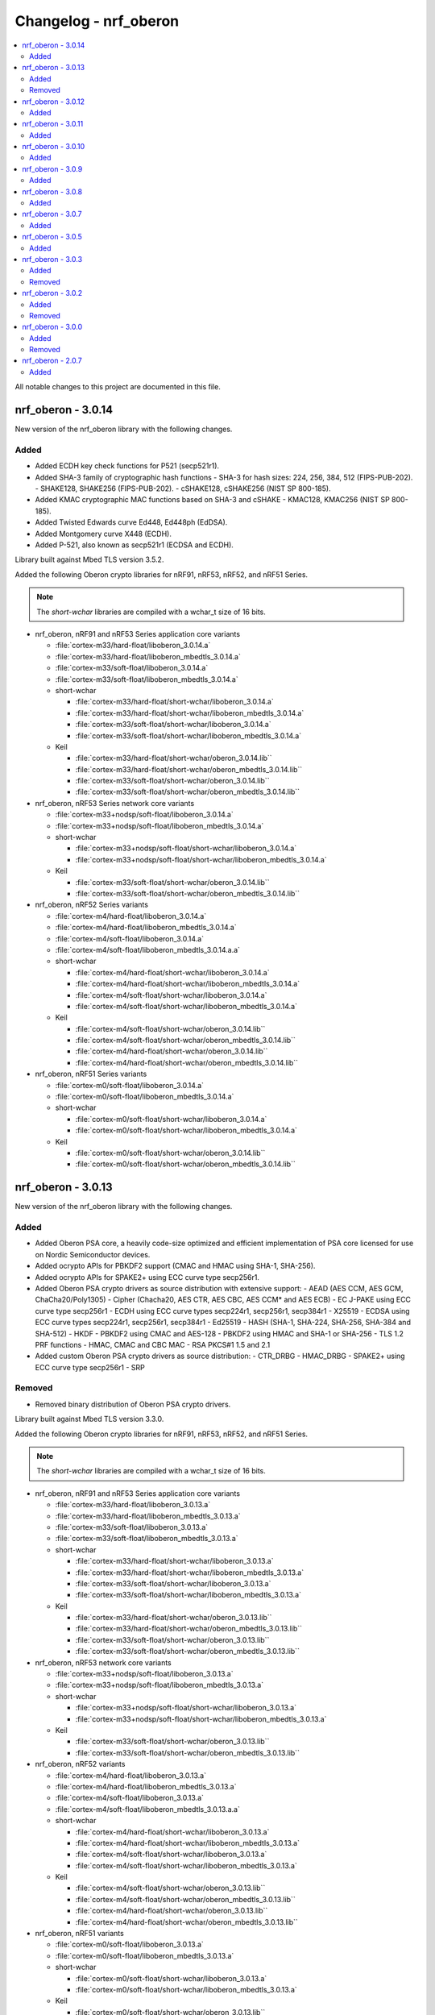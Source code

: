 .. _crypto_changelog_oberon:

Changelog - nrf_oberon
######################

.. contents::
   :local:
   :depth: 2

All notable changes to this project are documented in this file.

nrf_oberon - 3.0.14
*******************

New version of the nrf_oberon library with the following changes.

Added
=====

* Added ECDH key check functions for P521 (secp521r1).
* Added SHA-3 family of cryptographic hash functions
  - SHA-3 for hash sizes: 224, 256, 384, 512 (FIPS-PUB-202).
  - SHAKE128, SHAKE256 (FIPS-PUB-202).
  - cSHAKE128, cSHAKE256 (NIST SP 800-185).
* Added KMAC cryptographic MAC functions based on SHA-3 and cSHAKE
  - KMAC128, KMAC256 (NIST SP 800-185).
* Added Twisted Edwards curve Ed448, Ed448ph (EdDSA).
* Added Montgomery curve X448 (ECDH).
* Added P-521, also known as secp521r1 (ECDSA and ECDH).

Library built against Mbed TLS version 3.5.2.

Added the following Oberon crypto libraries for nRF91, nRF53, nRF52, and nRF51 Series.

.. note::
   The *short-wchar* libraries are compiled with a wchar_t size of 16 bits.

* nrf_oberon, nRF91 and nRF53 Series application core variants

  * :file:`cortex-m33/hard-float/liboberon_3.0.14.a`
  * :file:`cortex-m33/hard-float/liboberon_mbedtls_3.0.14.a`
  * :file:`cortex-m33/soft-float/liboberon_3.0.14.a`
  * :file:`cortex-m33/soft-float/liboberon_mbedtls_3.0.14.a`

  * short-wchar

    * :file:`cortex-m33/hard-float/short-wchar/liboberon_3.0.14.a`
    * :file:`cortex-m33/hard-float/short-wchar/liboberon_mbedtls_3.0.14.a`
    * :file:`cortex-m33/soft-float/short-wchar/liboberon_3.0.14.a`
    * :file:`cortex-m33/soft-float/short-wchar/liboberon_mbedtls_3.0.14.a`

  * Keil

    * :file:`cortex-m33/hard-float/short-wchar/oberon_3.0.14.lib``
    * :file:`cortex-m33/hard-float/short-wchar/oberon_mbedtls_3.0.14.lib``
    * :file:`cortex-m33/soft-float/short-wchar/oberon_3.0.14.lib``
    * :file:`cortex-m33/soft-float/short-wchar/oberon_mbedtls_3.0.14.lib``

* nrf_oberon, nRF53 Series network core variants

  * :file:`cortex-m33+nodsp/soft-float/liboberon_3.0.14.a`
  * :file:`cortex-m33+nodsp/soft-float/liboberon_mbedtls_3.0.14.a`

  * short-wchar

    * :file:`cortex-m33+nodsp/soft-float/short-wchar/liboberon_3.0.14.a`
    * :file:`cortex-m33+nodsp/soft-float/short-wchar/liboberon_mbedtls_3.0.14.a`

  * Keil

    * :file:`cortex-m33/soft-float/short-wchar/oberon_3.0.14.lib``
    * :file:`cortex-m33/soft-float/short-wchar/oberon_mbedtls_3.0.14.lib``

* nrf_oberon, nRF52 Series variants

  * :file:`cortex-m4/hard-float/liboberon_3.0.14.a`
  * :file:`cortex-m4/hard-float/liboberon_mbedtls_3.0.14.a`
  * :file:`cortex-m4/soft-float/liboberon_3.0.14.a`
  * :file:`cortex-m4/soft-float/liboberon_mbedtls_3.0.14.a.a`

  * short-wchar

    * :file:`cortex-m4/hard-float/short-wchar/liboberon_3.0.14.a`
    * :file:`cortex-m4/hard-float/short-wchar/liboberon_mbedtls_3.0.14.a`
    * :file:`cortex-m4/soft-float/short-wchar/liboberon_3.0.14.a`
    * :file:`cortex-m4/soft-float/short-wchar/liboberon_mbedtls_3.0.14.a`

  * Keil

    * :file:`cortex-m4/soft-float/short-wchar/oberon_3.0.14.lib``
    * :file:`cortex-m4/soft-float/short-wchar/oberon_mbedtls_3.0.14.lib``
    * :file:`cortex-m4/hard-float/short-wchar/oberon_3.0.14.lib``
    * :file:`cortex-m4/hard-float/short-wchar/oberon_mbedtls_3.0.14.lib``

* nrf_oberon, nRF51 Series variants

  * :file:`cortex-m0/soft-float/liboberon_3.0.14.a`
  * :file:`cortex-m0/soft-float/liboberon_mbedtls_3.0.14.a`

  * short-wchar

    * :file:`cortex-m0/soft-float/short-wchar/liboberon_3.0.14.a`
    * :file:`cortex-m0/soft-float/short-wchar/liboberon_mbedtls_3.0.14.a`

  * Keil

    * :file:`cortex-m0/soft-float/short-wchar/oberon_3.0.14.lib``
    * :file:`cortex-m0/soft-float/short-wchar/oberon_mbedtls_3.0.14.lib``

nrf_oberon - 3.0.13
*******************

New version of the nrf_oberon library with the following changes.

Added
=====

* Added Oberon PSA core, a heavily code-size optimized and efficient implementation of PSA core licensed for use on Nordic Semiconductor devices.
* Added ocrypto APIs for PBKDF2 support (CMAC and HMAC using SHA-1, SHA-256).
* Added ocrypto APIs for SPAKE2+ using ECC curve type secp256r1.
* Added Oberon PSA crypto drivers as source distribution with extensive support:
  - AEAD (AES CCM, AES GCM, ChaCha20/Poly1305)
  - Cipher (Chacha20, AES CTR, AES CBC, AES CCM* and AES ECB)
  - EC J-PAKE using ECC curve type secp256r1
  - ECDH using ECC curve types secp224r1, secp256r1, secp384r1
  - X25519
  - ECDSA using ECC curve types secp224r1, secp256r1, secp384r1
  - Ed25519
  - HASH (SHA-1, SHA-224, SHA-256, SHA-384 and SHA-512)
  - HKDF
  - PBKDF2 using CMAC and AES-128
  - PBKDF2 using HMAC and SHA-1 or SHA-256
  - TLS 1.2 PRF functions
  - HMAC, CMAC and CBC MAC
  - RSA PKCS#1 1.5 and 2.1
* Added custom Oberon PSA crypto drivers as source distribution:
  - CTR_DRBG
  - HMAC_DRBG
  - SPAKE2+ using ECC curve type secp256r1
  - SRP

Removed
=======

* Removed binary distribution of Oberon PSA crypto drivers.

Library built against Mbed TLS version 3.3.0.

Added the following Oberon crypto libraries for nRF91, nRF53, nRF52, and nRF51 Series.

.. note::
   The *short-wchar* libraries are compiled with a wchar_t size of 16 bits.

* nrf_oberon, nRF91 and nRF53 Series application core variants

  * :file:`cortex-m33/hard-float/liboberon_3.0.13.a`
  * :file:`cortex-m33/hard-float/liboberon_mbedtls_3.0.13.a`
  * :file:`cortex-m33/soft-float/liboberon_3.0.13.a`
  * :file:`cortex-m33/soft-float/liboberon_mbedtls_3.0.13.a`

  * short-wchar

    * :file:`cortex-m33/hard-float/short-wchar/liboberon_3.0.13.a`
    * :file:`cortex-m33/hard-float/short-wchar/liboberon_mbedtls_3.0.13.a`
    * :file:`cortex-m33/soft-float/short-wchar/liboberon_3.0.13.a`
    * :file:`cortex-m33/soft-float/short-wchar/liboberon_mbedtls_3.0.13.a`

  * Keil

    * :file:`cortex-m33/hard-float/short-wchar/oberon_3.0.13.lib``
    * :file:`cortex-m33/hard-float/short-wchar/oberon_mbedtls_3.0.13.lib``
    * :file:`cortex-m33/soft-float/short-wchar/oberon_3.0.13.lib``
    * :file:`cortex-m33/soft-float/short-wchar/oberon_mbedtls_3.0.13.lib``

* nrf_oberon, nRF53 network core variants

  * :file:`cortex-m33+nodsp/soft-float/liboberon_3.0.13.a`
  * :file:`cortex-m33+nodsp/soft-float/liboberon_mbedtls_3.0.13.a`

  * short-wchar

    * :file:`cortex-m33+nodsp/soft-float/short-wchar/liboberon_3.0.13.a`
    * :file:`cortex-m33+nodsp/soft-float/short-wchar/liboberon_mbedtls_3.0.13.a`

  * Keil

    * :file:`cortex-m33/soft-float/short-wchar/oberon_3.0.13.lib``
    * :file:`cortex-m33/soft-float/short-wchar/oberon_mbedtls_3.0.13.lib``

* nrf_oberon, nRF52 variants

  * :file:`cortex-m4/hard-float/liboberon_3.0.13.a`
  * :file:`cortex-m4/hard-float/liboberon_mbedtls_3.0.13.a`
  * :file:`cortex-m4/soft-float/liboberon_3.0.13.a`
  * :file:`cortex-m4/soft-float/liboberon_mbedtls_3.0.13.a.a`

  * short-wchar

    * :file:`cortex-m4/hard-float/short-wchar/liboberon_3.0.13.a`
    * :file:`cortex-m4/hard-float/short-wchar/liboberon_mbedtls_3.0.13.a`
    * :file:`cortex-m4/soft-float/short-wchar/liboberon_3.0.13.a`
    * :file:`cortex-m4/soft-float/short-wchar/liboberon_mbedtls_3.0.13.a`

  * Keil

    * :file:`cortex-m4/soft-float/short-wchar/oberon_3.0.13.lib``
    * :file:`cortex-m4/soft-float/short-wchar/oberon_mbedtls_3.0.13.lib``
    * :file:`cortex-m4/hard-float/short-wchar/oberon_3.0.13.lib``
    * :file:`cortex-m4/hard-float/short-wchar/oberon_mbedtls_3.0.13.lib``

* nrf_oberon, nRF51 variants

  * :file:`cortex-m0/soft-float/liboberon_3.0.13.a`
  * :file:`cortex-m0/soft-float/liboberon_mbedtls_3.0.13.a`

  * short-wchar

    * :file:`cortex-m0/soft-float/short-wchar/liboberon_3.0.13.a`
    * :file:`cortex-m0/soft-float/short-wchar/liboberon_mbedtls_3.0.13.a`

  * Keil

    * :file:`cortex-m0/soft-float/short-wchar/oberon_3.0.13.lib``
    * :file:`cortex-m0/soft-float/short-wchar/oberon_mbedtls_3.0.13.lib``

nrf_oberon - 3.0.12
*******************

New version of the nrf_oberon library with the following changes:

* Incremental ocrypto HMAC API.
* Reduced SHA-1 stack size.
* Improved ECDSA performance.
* Changed the API for PSA Cipher for nrf_oberon PSA Crypto driver (now includes ``iv`` and ``iv_length`` parameters).

The library is built against Mbed TLS version 3.1.0.

Added
=====

The following Oberon crypto libraries for nRF9160, nRF53, nRF52, and nRF51 architectures:

.. note::
   The *short-wchar* libraries are compiled with a ``wchar_t`` size of 16 bits.

* nrf_oberon, nRF9160 and nRF53 application core variants

  * :file:`cortex-m33/hard-float/liboberon_3.0.12.a`
  * :file:`cortex-m33/hard-float/liboberon_psa_3.0.12.a`
  * :file:`cortex-m33/hard-float/liboberon_mbedtls_3.0.12.a`
  * :file:`cortex-m33/soft-float/liboberon_3.0.12.a`
  * :file:`cortex-m33/soft-float/liboberon_psa_3.0.12.a`
  * :file:`cortex-m33/soft-float/liboberon_mbedtls_3.0.12.a`

  * short-wchar

    * :file:`cortex-m33/hard-float/short-wchar/liboberon_3.0.12.a`
    * :file:`cortex-m33/hard-float/short-wchar/liboberon_psa_3.0.12.a`
    * :file:`cortex-m33/hard-float/short-wchar/liboberon_mbedtls_3.0.12.a`
    * :file:`cortex-m33/soft-float/short-wchar/liboberon_3.0.12.a`
    * :file:`cortex-m33/soft-float/short-wchar/liboberon_psa_3.0.12.a`
    * :file:`cortex-m33/soft-float/short-wchar/liboberon_mbedtls_3.0.12.a`

  * Keil

    * :file:`cortex-m33/hard-float/short-wchar/oberon_3.0.12.lib``
    * :file:`cortex-m33/hard-float/short-wchar/oberon_psa_3.0.12.lib``
    * :file:`cortex-m33/hard-float/short-wchar/oberon_mbedtls_3.0.12.lib``
    * :file:`cortex-m33/soft-float/short-wchar/oberon_3.0.12.lib``
    * :file:`cortex-m33/soft-float/short-wchar/oberon_psa_3.0.12.lib``
    * :file:`cortex-m33/soft-float/short-wchar/oberon_mbedtls_3.0.12.lib``

* nrf_oberon, nrf53 network core variants

  * :file:`cortex-m33+nodsp/soft-float/liboberon_3.0.12.a`
  * :file:`cortex-m33+nodsp/soft-float/liboberon_psa_3.0.12.a`
  * :file:`cortex-m33+nodsp/soft-float/liboberon_mbedtls_3.0.12.a`

  * short-wchar

    * :file:`cortex-m33+nodsp/soft-float/short-wchar/liboberon_3.0.12.a`
    * :file:`cortex-m33+nodsp/soft-float/short-wchar/liboberon_psa_3.0.12.a`
    * :file:`cortex-m33+nodsp/soft-float/short-wchar/liboberon_mbedtls_3.0.12.a`

  * Keil

    * :file:`cortex-m33/soft-float/short-wchar/oberon_3.0.12.lib``
    * :file:`cortex-m33/soft-float/short-wchar/oberon_psa_3.0.12.lib``
    * :file:`cortex-m33/soft-float/short-wchar/oberon_mbedtls_3.0.12.lib``

* nrf_oberon, nRF52 variants

  * :file:`cortex-m4/hard-float/liboberon_3.0.12.a`
  * :file:`cortex-m4/hard-float/liboberon_psa_3.0.12.a`
  * :file:`cortex-m4/hard-float/liboberon_mbedtls_3.0.12.a`
  * :file:`cortex-m4/soft-float/liboberon_3.0.12.a`
  * :file:`cortex-m4/soft-float/liboberon_psa_3.0.12.a`
  * :file:`cortex-m4/soft-float/liboberon_mbedtls_3.0.12.a.a`

  * short-wchar

    * :file:`cortex-m4/hard-float/short-wchar/liboberon_3.0.12.a`
    * :file:`cortex-m4/hard-float/short-wchar/liboberon_psa_3.0.12.a`
    * :file:`cortex-m4/hard-float/short-wchar/liboberon_mbedtls_3.0.12.a`
    * :file:`cortex-m4/soft-float/short-wchar/liboberon_3.0.12.a`
    * :file:`cortex-m4/soft-float/short-wchar/liboberon_psa_3.0.12.a`
    * :file:`cortex-m4/soft-float/short-wchar/liboberon_mbedtls_3.0.12.a`

  * Keil

    * :file:`cortex-m4/soft-float/short-wchar/oberon_3.0.12.lib``
    * :file:`cortex-m4/soft-float/short-wchar/oberon_psa_3.0.12.lib``
    * :file:`cortex-m4/soft-float/short-wchar/oberon_mbedtls_3.0.12.lib``
    * :file:`cortex-m4/hard-float/short-wchar/oberon_3.0.12.lib``
    * :file:`cortex-m4/hard-float/short-wchar/oberon_psa_3.0.12.lib``
    * :file:`cortex-m4/hard-float/short-wchar/oberon_mbedtls_3.0.12.lib``

* nrf_oberon, nRF51 variants

  * :file:`cortex-m0/soft-float/liboberon_3.0.12.a`
  * :file:`cortex-m0/soft-float/oberon_psa_3.0.12.lib``
  * :file:`cortex-m0/soft-float/liboberon_mbedtls_3.0.12.a`

  * short-wchar

    * :file:`cortex-m0/soft-float/short-wchar/liboberon_3.0.12.a`
    * :file:`cortex-m0/soft-float/short-wchar/liboberon_psa_3.0.12.a`
    * :file:`cortex-m0/soft-float/short-wchar/liboberon_mbedtls_3.0.12.a`

  * Keil

    * :file:`cortex-m0/soft-float/short-wchar/oberon_3.0.12.lib``
    * :file:`cortex-m0/soft-float/short-wchar/oberon_psa_3.0.12.lib``
    * :file:`cortex-m0/soft-float/short-wchar/oberon_mbedtls_3.0.12.lib``


nrf_oberon - 3.0.11
*******************

New version of the nrf_oberon library with the following changes.

Added
=====

* Support for in-place encryption in PSA Crypto, needed for TLS/DTLS.
* PKCS#7 padding for CBC.
* Support for 16 bytes IV for GCM in PSA Crypto APIs.


The following Oberon crypto libraries for nRF9160, nRF53, nRF52, and nRF51 architectures:

.. note::
   The *short-wchar* libraries are compiled with a ``wchar_t`` size of 16 bits.

* nrf_oberon, nRF9160 and nRF53 application core variants

  * :file:`cortex-m33/hard-float/liboberon_3.0.11.a`
  * :file:`cortex-m33/hard-float/liboberon_psa_3.0.11.a`
  * :file:`cortex-m33/hard-float/liboberon_mbedtls_3.0.11.a`
  * :file:`cortex-m33/soft-float/liboberon_3.0.11.a`
  * :file:`cortex-m33/soft-float/liboberon_psa_3.0.11.a`
  * :file:`cortex-m33/soft-float/liboberon_mbedtls_3.0.11.a`

  * short-wchar

    * :file:`cortex-m33/hard-float/short-wchar/liboberon_3.0.11.a`
    * :file:`cortex-m33/hard-float/short-wchar/liboberon_psa_3.0.11.a`
    * :file:`cortex-m33/hard-float/short-wchar/liboberon_mbedtls_3.0.11.a`
    * :file:`cortex-m33/soft-float/short-wchar/liboberon_3.0.11.a`
    * :file:`cortex-m33/soft-float/short-wchar/liboberon_psa_3.0.11.a`
    * :file:`cortex-m33/soft-float/short-wchar/liboberon_mbedtls_3.0.11.a`

  * Keil

    * :file:`cortex-m33/hard-float/short-wchar/oberon_3.0.11.lib``
    * :file:`cortex-m33/hard-float/short-wchar/oberon_psa_3.0.11.lib``
    * :file:`cortex-m33/hard-float/short-wchar/oberon_mbedtls_3.0.11.lib``
    * :file:`cortex-m33/soft-float/short-wchar/oberon_3.0.11.lib``
    * :file:`cortex-m33/soft-float/short-wchar/oberon_psa_3.0.11.lib``
    * :file:`cortex-m33/soft-float/short-wchar/oberon_mbedtls_3.0.11.lib``

* nrf_oberon, nrf53 network core variants

  * :file:`cortex-m33+nodsp/soft-float/liboberon_3.0.11.a`
  * :file:`cortex-m33+nodsp/soft-float/liboberon_psa_3.0.11.a`
  * :file:`cortex-m33+nodsp/soft-float/liboberon_mbedtls_3.0.11.a`

  * short-wchar

    * :file:`cortex-m33+nodsp/soft-float/short-wchar/liboberon_3.0.11.a`
    * :file:`cortex-m33+nodsp/soft-float/short-wchar/liboberon_psa_3.0.11.a`
    * :file:`cortex-m33+nodsp/soft-float/short-wchar/liboberon_mbedtls_3.0.11.a`

  * Keil

    * :file:`cortex-m33/soft-float/short-wchar/oberon_3.0.11.lib``
    * :file:`cortex-m33/soft-float/short-wchar/oberon_psa_3.0.11.lib``
    * :file:`cortex-m33/soft-float/short-wchar/oberon_mbedtls_3.0.11.lib``

* nrf_oberon, nRF52 variants

  * :file:`cortex-m4/hard-float/liboberon_3.0.11.a`
  * :file:`cortex-m4/hard-float/liboberon_psa_3.0.11.a`
  * :file:`cortex-m4/hard-float/liboberon_mbedtls_3.0.11.a`
  * :file:`cortex-m4/soft-float/liboberon_3.0.11.a`
  * :file:`cortex-m4/soft-float/liboberon_psa_3.0.11.a`
  * :file:`cortex-m4/soft-float/liboberon_mbedtls_3.0.11.a.a`

  * short-wchar

    * :file:`cortex-m4/hard-float/short-wchar/liboberon_3.0.11.a`
    * :file:`cortex-m4/hard-float/short-wchar/liboberon_psa_3.0.11.a`
    * :file:`cortex-m4/hard-float/short-wchar/liboberon_mbedtls_3.0.11.a`
    * :file:`cortex-m4/soft-float/short-wchar/liboberon_3.0.11.a`
    * :file:`cortex-m4/soft-float/short-wchar/liboberon_psa_3.0.11.a`
    * :file:`cortex-m4/soft-float/short-wchar/liboberon_mbedtls_3.0.11.a`

  * Keil

    * :file:`cortex-m4/soft-float/short-wchar/oberon_3.0.11.lib``
    * :file:`cortex-m4/soft-float/short-wchar/oberon_psa_3.0.11.lib``
    * :file:`cortex-m4/soft-float/short-wchar/oberon_mbedtls_3.0.11.lib``
    * :file:`cortex-m4/hard-float/short-wchar/oberon_3.0.11.lib``
    * :file:`cortex-m4/hard-float/short-wchar/oberon_psa_3.0.11.lib``
    * :file:`cortex-m4/hard-float/short-wchar/oberon_mbedtls_3.0.11.lib``

* nrf_oberon, nRF51 variants

  * :file:`cortex-m0/soft-float/liboberon_3.0.11.a`
  * :file:`cortex-m0/soft-float/oberon_psa_3.0.11.lib``
  * :file:`cortex-m0/soft-float/liboberon_mbedtls_3.0.11.a`

  * short-wchar

    * :file:`cortex-m0/soft-float/short-wchar/liboberon_3.0.11.a`
    * :file:`cortex-m0/soft-float/short-wchar/liboberon_psa_3.0.11.a`
    * :file:`cortex-m0/soft-float/short-wchar/liboberon_mbedtls_3.0.11.a`


  * Keil

    * :file:`cortex-m0/soft-float/short-wchar/oberon_3.0.11.lib``
    * :file:`cortex-m0/soft-float/short-wchar/oberon_psa_3.0.11.lib``
    * :file:`cortex-m0/soft-float/short-wchar/oberon_mbedtls_3.0.11.lib``


nrf_oberon - 3.0.10
*******************

New version of the nrf_oberon library with the following changes:

* Fixed an issue with the ChaChaPoly PSA APIs where more IV sizes than supported by the APIs were accepted.
* Support for the PSA APIs.

Added
=====

The following Oberon crypto libraries for nRF9160, nRF53, nRF52, and nRF51 architectures:

.. note::
   The *short-wchar* libraries are compiled with a ``wchar_t`` size of 16 bits.

* nrf_oberon, nRF9160 and nRF53 application core variants

  * :file:`cortex-m33/hard-float/liboberon_3.0.10.a`
  * :file:`cortex-m33/soft-float/liboberon_3.0.10.a`

  * short-wchar

    * :file:`cortex-m33/hard-float/short-wchar/liboberon_3.0.10.a`
    * :file:`cortex-m33/soft-float/short-wchar/liboberon_3.0.10.a`

  * Keil

    * :file:`cortex-m33/hard-float/short-wchar/oberon_3.0.10.lib``
    * :file:`cortex-m33/soft-float/short-wchar/oberon_3.0.10.lib``

* nrf_oberon, nrf53 network core variants

  * :file:`cortex-m33+nodsp/soft-float/liboberon_3.0.10.a`

  * short-wchar

    * :file:`cortex-m33+nodsp/soft-float/short-wchar/liboberon_3.0.10.a`

  * Keil

    * :file:`cortex-m33/soft-float/short-wchar/oberon_3.0.10.lib``

* nrf_oberon, nRF52 variants

  * :file:`cortex-m4/hard-float/liboberon_3.0.10.a`
  * :file:`cortex-m4/soft-float/liboberon_3.0.10.a`

  * short-wchar

    * :file:`cortex-m4/hard-float/short-wchar/liboberon_3.0.10.a`
    * :file:`cortex-m4/soft-float/short-wchar/liboberon_3.0.10.a`

  * Keil

    * :file:`cortex-m4/soft-float/short-wchar/oberon_3.0.10.lib``
    * :file:`cortex-m4/hard-float/short-wchar/oberon_3.0.10.lib``

* nrf_oberon, nRF51 variants

  * :file:`cortex-m0/soft-float/liboberon_3.0.10.a`

  * short-wchar

    * :file:`cortex-m0/soft-float/short-wchar/liboberon_3.0.10.a`

  * Keil

    * :file:`cortex-m0/soft-float/short-wchar/oberon_3.0.10.lib``

nrf_oberon - 3.0.9
******************

New version of the nrf_oberon library with the following changes.

Added
=====

* PSA API support.

The following Oberon crypto libraries for nRF9160, nRF53, nRF52, and nRF51 architectures:

.. note::
   The *short-wchar* libraries are compiled with a ``wchar_t`` size of 16 bits.

* nrf_oberon, nRF9160, and nRF53 application core variants

  * :file:`cortex-m33/hard-float/liboberon_3.0.9.a`
  * :file:`cortex-m33/soft-float/liboberon_3.0.9.a`

  * short-wchar

    * :file:`cortex-m33/hard-float/short-wchar/liboberon_3.0.9.a`
    * :file:`cortex-m33/soft-float/short-wchar/liboberon_3.0.9.a`

  * Keil

    * :file:`cortex-m33/hard-float/short-wchar/oberon_3.0.9.lib``
    * :file:`cortex-m33/soft-float/short-wchar/oberon_3.0.9.lib``

* nrf_oberon, nrf53 network core variants

  * :file:`cortex-m33+nodsp/soft-float/liboberon_3.0.9.a`

  * short-wchar

    * :file:`cortex-m33+nodsp/soft-float/short-wchar/liboberon_3.0.9.a`

  * Keil

    * :file:`cortex-m33/soft-float/short-wchar/oberon_3.0.9.lib``

* nrf_oberon, nRF52 variants

  * :file:`cortex-m4/hard-float/liboberon_3.0.9.a`
  * :file:`cortex-m4/soft-float/liboberon_3.0.9.a`

  * short-wchar

    * :file:`cortex-m4/hard-float/short-wchar/liboberon_3.0.9.a`
    * :file:`cortex-m4/soft-float/short-wchar/liboberon_3.0.9.a`

  * Keil

    * :file:`cortex-m4/soft-float/short-wchar/oberon_3.0.9.lib``
    * :file:`cortex-m4/hard-float/short-wchar/oberon_3.0.9.lib``

* nrf_oberon, nRF51 variants

  * :file:`cortex-m0/soft-float/liboberon_3.0.9.a`

  * short-wchar

    * :file:`cortex-m0/soft-float/short-wchar/liboberon_3.0.9.a`

  * Keil

    * :file:`cortex-m0/soft-float/short-wchar/oberon_3.0.9.lib``


nrf_oberon - 3.0.8
******************

New version of the nrf_oberon library with the following changes.

Added
=====

* APIs for doing ECDH calculation using secp256r1 in incremental steps.
* ``ocrypto_`` APIs for SHA-224 and SHA-384.
* ``ocrypto_`` APIs for pbkdf2 for SHA-1 and SHA-256.

The following Oberon crypto libraries for nRF9160, nRF53, nRF52, and nRF51 architectures.

.. note::
   The *short-wchar* libraries are compiled with a ``wchar_t`` size of 16 bits.

* nrf_oberon, nRF9160 and nRF53 application core variants

  * :file:`cortex-m33/hard-float/liboberon_3.0.8.a`
  * :file:`cortex-m33/soft-float/liboberon_3.0.8.a`

  * short-wchar

    * :file:`cortex-m33/hard-float/short-wchar/liboberon_3.0.8.a`
    * :file:`cortex-m33/soft-float/short-wchar/liboberon_3.0.8.a`

  * Keil

    * :file:`cortex-m33/hard-float/short-wchar/oberon_3.0.8.lib``
    * :file:`cortex-m33/soft-float/short-wchar/oberon_3.0.8.lib``

* nrf_oberon, nrf53 network core variants

  * :file:`cortex-m33+nodsp/soft-float/liboberon_3.0.8.a`

  * short-wchar

    * :file:`cortex-m33+nodsp/soft-float/short-wchar/liboberon_3.0.8.a`

  * Keil

    * :file:`cortex-m33/soft-float/short-wchar/oberon_3.0.8.lib``

* nrf_oberon, nRF52 variants

  * :file:`cortex-m4/hard-float/liboberon_3.0.8.a`
  * :file:`cortex-m4/soft-float/liboberon_3.0.8.a`

  * short-wchar

    * :file:`cortex-m4/hard-float/short-wchar/liboberon_3.0.8.a`
    * :file:`cortex-m4/soft-float/short-wchar/liboberon_3.0.8.a`

  * Keil

    * :file:`cortex-m4/soft-float/short-wchar/oberon_3.0.8.lib``
    * :file:`cortex-m4/hard-float/short-wchar/oberon_3.0.8.lib``

* nrf_oberon, nRF51 variants

  * :file:`cortex-m0/soft-float/liboberon_3.0.8.a`

  * short-wchar

    * :file:`cortex-m0/soft-float/short-wchar/liboberon_3.0.8.a`

  * Keil

    * :file:`cortex-m0/soft-float/short-wchar/oberon_3.0.8.lib``

nrf_oberon - 3.0.7
******************

New version of the nrf_oberon library with the following changes.

Added
=====

The following header files with ocrypto APIs:

* :file:`include/ocrypto_ecdh_p224.h`
* :file:`include/ocrypto_ecdsa_p224.h`

The following header files with Mbed TLS alternate APIs:

* :file:`include/mbedtls/chacha20_alt.h`
* :file:`include/mbedtls/poly1305_alt.h`

The following library-internal symbols for Mbed TLS alternate APIs:

* ECDSA generate key, sign, and verify (secp224r1, secp256r1, curve25519)
* ECDH generate key, compute shared secret (secp224r1, secp256r1, curve25519)

The following Oberon crypto libraries for nRF9160, nRF53, nRF52, and nRF51 architectures:

.. note::
   The *short-wchar* libraries are compiled with a ``wchar_t`` size of 16 bits.

* nrf_oberon, nRF9160 and nRF53 application core variants

  * :file:`cortex-m33/hard-float/liboberon_3.0.7.a`
  * :file:`cortex-m33/soft-float/liboberon_3.0.7.a`

  * short-wchar

    * :file:`cortex-m33/hard-float/short-wchar/liboberon_3.0.7.a`
    * :file:`cortex-m33/soft-float/short-wchar/liboberon_3.0.7.a`

  * Keil

    * :file:`cortex-m33/hard-float/short-wchar/oberon_3.0.7.lib``
    * :file:`cortex-m33/soft-float/short-wchar/oberon_3.0.7.lib``

* nrf_oberon, nrf53 network core variants

  * :file:`cortex-m33+nodsp/soft-float/liboberon_3.0.7.a`

  * short-wchar

    * :file:`cortex-m33+nodsp/soft-float/short-wchar/liboberon_3.0.7.a`

  * Keil

    * :file:`cortex-m33/soft-float/short-wchar/oberon_3.0.7.lib``

* nrf_oberon, nRF52 variants

  * :file:`cortex-m4/hard-float/liboberon_3.0.7.a`
  * :file:`cortex-m4/soft-float/liboberon_3.0.7.a`

  * short-wchar

    * :file:`cortex-m4/hard-float/short-wchar/liboberon_3.0.7.a`
    * :file:`cortex-m4/soft-float/short-wchar/liboberon_3.0.7.a`

  * Keil

    * :file:`cortex-m4/soft-float/short-wchar/oberon_3.0.7.lib``
    * :file:`cortex-m4/hard-float/short-wchar/oberon_3.0.7.lib``

* nrf_oberon, nRF51 variants

  * :file:`cortex-m0/soft-float/liboberon_3.0.7.a`

  * short-wchar

    * :file:`cortex-m0/soft-float/short-wchar/liboberon_3.0.7.a`

  * Keil

    * :file:`cortex-m0/soft-float/short-wchar/oberon_3.0.7.lib``

nrf_oberon - 3.0.5
******************

Added
=====

The following header files with ocrypto APIs:

* :file:`include/ocrypto_aes_cbc.h`
* :file:`include/ocrypto_aes_ccm.h`
* :file:`include/ocrypto_aes_cmac.h`
* :file:`include/ocrypto_ecjpake_p256.h`
* :file:`include/ocrypto_hkdf_sha1.h`
* :file:`include/ocrypto_hmac_sha1.h`

The following header files with Mbed TLS alternate APIs:

* :file:`include/mbedtls/ecjpake_alt.h`
* :file:`include/mbedtls/sha1_alt.h`
* :file:`include/mbedtls/sha256_alt.h`

The following library-internal symbols for Mbed TLS alternate APIs:

* ECDSA generate key, sign, and verify (secp256r1)
* ECDH generate key, compute shared secret (secp256r1)

The following Oberon crypto libraries for nRF9160, nRF53, nRF52, and nRF51 architectures:

.. note::
   short-wchar: Those libraries are compiled with a ``wchar_t`` size of 16 bits.

* nrf_oberon, nRF9160 and nRF53 application core variants

  * :file:`cortex-m33/hard-float/liboberon_3.0.5.a`
  * :file:`cortex-m33/soft-float/liboberon_3.0.5.a`

  * short-wchar

    * :file:`cortex-m33/hard-float/short-wchar/liboberon_3.0.5.a`
    * :file:`cortex-m33/soft-float/short-wchar/liboberon_3.0.5.a`

  * Keil

    * :file:`cortex-m33/hard-float/short-wchar/oberon_3.0.5.lib``
    * :file:`cortex-m33/soft-float/short-wchar/oberon_3.0.5.lib``

* nrf_oberon, nrf53 network core variants

  * :file:`cortex-m33+nodsp/soft-float/liboberon_3.0.5.a`

  * short-wchar

    * :file:`cortex-m33+nodsp/soft-float/short-wchar/liboberon_3.0.5.a`

  * Keil

    * :file:`cortex-m33/soft-float/short-wchar/oberon_3.0.5.lib``

* nrf_oberon, nRF52 variants

  * :file:`cortex-m4/hard-float/liboberon_3.0.5.a`
  * :file:`cortex-m4/soft-float/liboberon_3.0.5.a`

  * short-wchar

    * :file:`cortex-m4/hard-float/short-wchar/liboberon_3.0.5.a`
    * :file:`cortex-m4/soft-float/short-wchar/liboberon_3.0.5.a`

  * Keil

    * :file:`cortex-m4/soft-float/short-wchar/oberon_3.0.5.lib``
    * :file:`cortex-m4/hard-float/short-wchar/oberon_3.0.5.lib``

* nrf_oberon, nRF51 variants

  * :file:`cortex-m0/soft-float/liboberon_3.0.5.a`

  * short-wchar

    * :file:`cortex-m0/soft-float/short-wchar/liboberon_3.0.5.a`

  * Keil

    * :file:`cortex-m0/soft-float/short-wchar/oberon_3.0.5.lib``

nrf_oberon - 3.0.3
******************

Added
=====

* Oberon :file:`ocrypto_poly1305.h` and :file:`ocrypto_sc_p256.h headers`.

The following Oberon crypto libraries for nRF9160, nRF52, and nRF51 architectures:

.. note::
   short-wchar: Those libraries are compiled with a ``wchar_t`` size of 16 bits.


* nrf_oberon, nRF9160 variants

  * :file:`cortex-m33/hard-float/liboberon_3.0.3.a`
  * :file:`cortex-m33/soft-float/liboberon_3.0.3.a`

  * short-wchar

    * :file:`cortex-m33/hard-float/short-wchar/liboberon_3.0.3.a`
    * :file:`cortex-m33/soft-float/short-wchar/liboberon_3.0.3.a`

  * Keil

    * :file:`cortex-m33/hard-float/short-wchar/oberon_3.0.3.lib``
    * :file:`cortex-m33/soft-float/short-wchar/oberon_3.0.3.lib``

* nrf_oberon, nRF52 variants

  * :file:`cortex-m4/hard-float/liboberon_3.0.3.a`
  * :file:`cortex-m4/soft-float/liboberon_3.0.3.a`

  * short-wchar

    * :file:`cortex-m4/hard-float/short-wchar/liboberon_3.0.3.a`
    * :file:`cortex-m4/soft-float/short-wchar/liboberon_3.0.3.a`

  * Keil

    * :file:`cortex-m4/soft-float/short-wchar/oberon_3.0.3.lib``
    * :file:`cortex-m4/hard-float/short-wchar/oberon_3.0.3.lib``

* nrf_oberon, nRF51 variants

  * :file:`cortex-m0/soft-float/liboberon_3.0.3.a`

  * short-wchar

    * :file:`cortex-m0/soft-float/short-wchar/liboberon_3.0.3.a`

  * Keil

    * :file:`cortex-m0/soft-float/short-wchar/oberon_3.0.3.lib``


Removed
=======

* All 3.0.2 versions of the library and old include files.


nrf_oberon - 3.0.2
******************

Added
=====

* Oberon SRP, Secure Remote Password, :c:func:`ocrypto_srp` functions.

The following Oberon crypto libraries for nRF9160, nRF52, and nRF51 architectures:

.. note::
   short-wchar: Those libraries are compiled with a ``wchar_t`` size of 16 bits.


* nrf_oberon, nRF9160 variants

  * :file:`cortex-m33/hard-float/liboberon_3.0.2.a`
  * :file:`cortex-m33/soft-float/liboberon_3.0.2.a`

  * short-wchar

    * :file:`cortex-m33/hard-float/short-wchar/liboberon_3.0.2.a`
    * :file:`cortex-m33/soft-float/short-wchar/liboberon_3.0.2.a`

  * Keil

    * :file:`cortex-m33/hard-float/short-wchar/oberon_3.0.2.lib``
    * :file:`cortex-m33/soft-float/short-wchar/oberon_3.0.2.lib``

* nrf_oberon, nRF52 variants

  * :file:`cortex-m4/hard-float/liboberon_3.0.2.a`
  * :file:`cortex-m4/soft-float/liboberon_3.0.2.a`

  * short-wchar

    * :file:`cortex-m4/hard-float/short-wchar/liboberon_3.0.2.a`
    * :file:`cortex-m4/soft-float/short-wchar/liboberon_3.0.2.a`

  * Keil

    * :file:`cortex-m4/soft-float/short-wchar/oberon_3.0.2.lib``
    * :file:`cortex-m4/hard-float/short-wchar/oberon_3.0.2.lib``

* nrf_oberon, nRF51 variants

  * :file:`cortex-m0/soft-float/liboberon_3.0.2.a`

  * short-wchar

    * :file:`cortex-m0/soft-float/short-wchar/liboberon_3.0.2.a`

  * Keil

    * :file:`cortex-m0/soft-float/short-wchar/oberon_3.0.2.lib``


Removed
=======

* All 3.0.0 versions of the library and old include files.

nrf_oberon - 3.0.0
******************

Added
=====

The following Oberon crypto libraries for nRF9160, nRF52, and nRF51 architectures:

.. note::
   The include files and APIs have changed the prefix from ``occ_`` to ``ocrypto_``.

.. note::
   short-wchar: Those libraries are compiled with a ``wchar_t`` size of 16 bits.


* nrf_oberon, nRF9160 variants

  * :file:`cortex-m33/hard-float/liboberon_3.0.0.a`
  * :file:`cortex-m33/soft-float/liboberon_3.0.0.a`

  * short-wchar

    * :file:`cortex-m33/hard-float/short-wchar/liboberon_3.0.0.a`
    * :file:`cortex-m33/soft-float/short-wchar/liboberon_3.0.0.a`

  * Keil

    * :file:`cortex-m33/hard-float/short-wchar/oberon_3.0.0.lib``
    * :file:`cortex-m33/soft-float/short-wchar/oberon_3.0.0.lib``

* nrf_oberon, nRF52 variants

  * :file:`cortex-m4/hard-float/liboberon_3.0.0.a`
  * :file:`cortex-m4/soft-float/liboberon_3.0.0.a`

  * short-wchar

    * :file:`cortex-m4/hard-float/short-wchar/liboberon_3.0.0.a`
    * :file:`cortex-m4/soft-float/short-wchar/liboberon_3.0.0.a`

  * Keil

    * :file:`cortex-m4/soft-float/short-wchar/oberon_3.0.0.lib``
    * :file:`cortex-m4/hard-float/short-wchar/oberon_3.0.0.lib``

* nrf_oberon, nRF51 variants

  * :file:`cortex-m0/soft-float/liboberon_3.0.0.a`

  * short-wchar

    * :file:`cortex-m0/soft-float/short-wchar/liboberon_3.0.0.a`

  * Keil

    * :file:`cortex-m0/soft-float/short-wchar/oberon_3.0.0.lib``


Removed
=======

* All 2.0.7 versions of the library and old include files.


nrf_oberon - 2.0.7
******************

Initial release.

Added
=====

The following Oberon crypto libraries for nRF9160, nRF52, and nRF51 architectures:

.. note::
   short-wchar: Those libraries are compiled with a ``wchar_t`` size of 16 bits.

* nrf_oberon, nrf9160 variants

  * :file:`cortex-m33/hard-float/liboberon_2.0.7.a`
  * :file:`cortex-m33/soft-float/liboberon_2.0.7.a`

  * short-wchar

    * :file:`cortex-m33/hard-float/short-wchar/liboberon_2.0.7.a`
    * :file:`cortex-m33/soft-float/short-wchar/liboberon_2.0.7.a`

  * Keil

    * :file:`cortex-m33/hard-float/short-wchar/oberon_2.0.7.lib``
    * :file:`cortex-m33/soft-float/short-wchar/oberon_2.0.7.lib``

* nrf_oberon, nrf52 variants

  * :file:`cortex-m4/hard-float/liboberon_2.0.7.a`
  * :file:`cortex-m4/soft-float/liboberon_2.0.7.a`

  * short-wchar

    * :file:`cortex-m4/hard-float/short-wchar/liboberon_2.0.7.a`
    * :file:`cortex-m4/soft-float/short-wchar/liboberon_2.0.7.a`

  * Keil

    * :file:`cortex-m4/soft-float/short-wchar/oberon_2.0.7.lib``
    * :file:`cortex-m4/hard-float/short-wchar/oberon_2.0.7.lib``

* nrf_oberon, nrf51 variants

  * :file:`cortex-m0/soft-float/liboberon_2.0.7.a`

  * short-wchar

    * :file:`cortex-m0/soft-float/short-wchar/liboberon_2.0.7.a`

  * Keil

    * :file:`cortex-m0/soft-float/short-wchar/oberon_2.0.7.lib``
